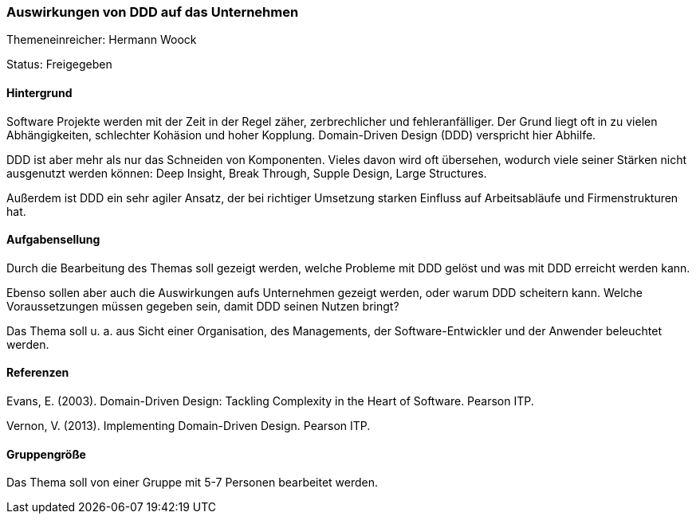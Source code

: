 // tag::DE[]
=== Auswirkungen von DDD auf das Unternehmen

Themeneinreicher: Hermann Woock

Status: Freigegeben

==== Hintergrund

Software Projekte werden mit der Zeit in der Regel zäher, zerbrechlicher und fehleranfälliger. Der Grund liegt oft in zu vielen Abhängigkeiten, schlechter Kohäsion und hoher Kopplung. Domain-Driven Design (DDD) verspricht hier Abhilfe.

DDD ist aber mehr als nur das Schneiden von Komponenten. Vieles davon wird oft übersehen, wodurch viele seiner Stärken nicht ausgenutzt werden können: Deep Insight, Break Through, Supple Design, Large Structures.

Außerdem ist DDD ein sehr agiler Ansatz, der bei richtiger Umsetzung starken Einfluss auf Arbeitsabläufe und Firmenstrukturen hat. 

==== Aufgabensellung

Durch die Bearbeitung des Themas soll gezeigt werden, welche Probleme mit DDD gelöst und was mit DDD erreicht werden kann.

Ebenso sollen aber auch die Auswirkungen aufs Unternehmen gezeigt werden, oder warum DDD scheitern kann. Welche Voraussetzungen müssen gegeben sein, damit DDD seinen Nutzen bringt?

Das Thema soll u. a. aus Sicht einer Organisation, des Managements, der Software-Entwickler und der Anwender beleuchtet werden.

==== Referenzen

Evans, E. (2003). Domain-Driven Design: Tackling Complexity in the Heart of Software. Pearson ITP. 

Vernon, V. (2013). Implementing Domain-Driven Design. Pearson ITP. 

==== Gruppengröße
Das Thema soll von einer Gruppe mit 5-7 Personen bearbeitet werden.
